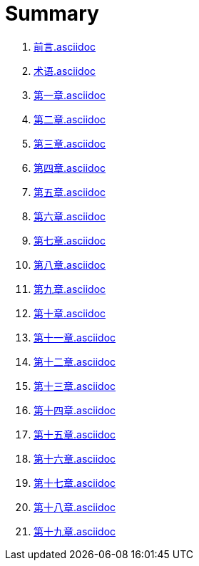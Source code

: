 = Summary 

. link:前言.asciidoc[]

. link:术语.asciidoc[]

. link:第一章.asciidoc[]

. link:第二章.asciidoc[]

. link:第三章.asciidoc[]

. link:第四章.asciidoc[]

. link:第五章.asciidoc[]

. link:第六章.asciidoc[]
. link:第七章.asciidoc[]
. link:第八章.asciidoc[]
. link:第九章.asciidoc[]
. link:第十章.asciidoc[]
. link:第十一章.asciidoc[]
. link:第十二章.asciidoc[]
. link:第十三章.asciidoc[]
. link:第十四章.asciidoc[]
. link:第十五章.asciidoc[]
. link:第十六章.asciidoc[]
. link:第十七章.asciidoc[]
. link:第十八章.asciidoc[]
. link:第十九章.asciidoc[]

